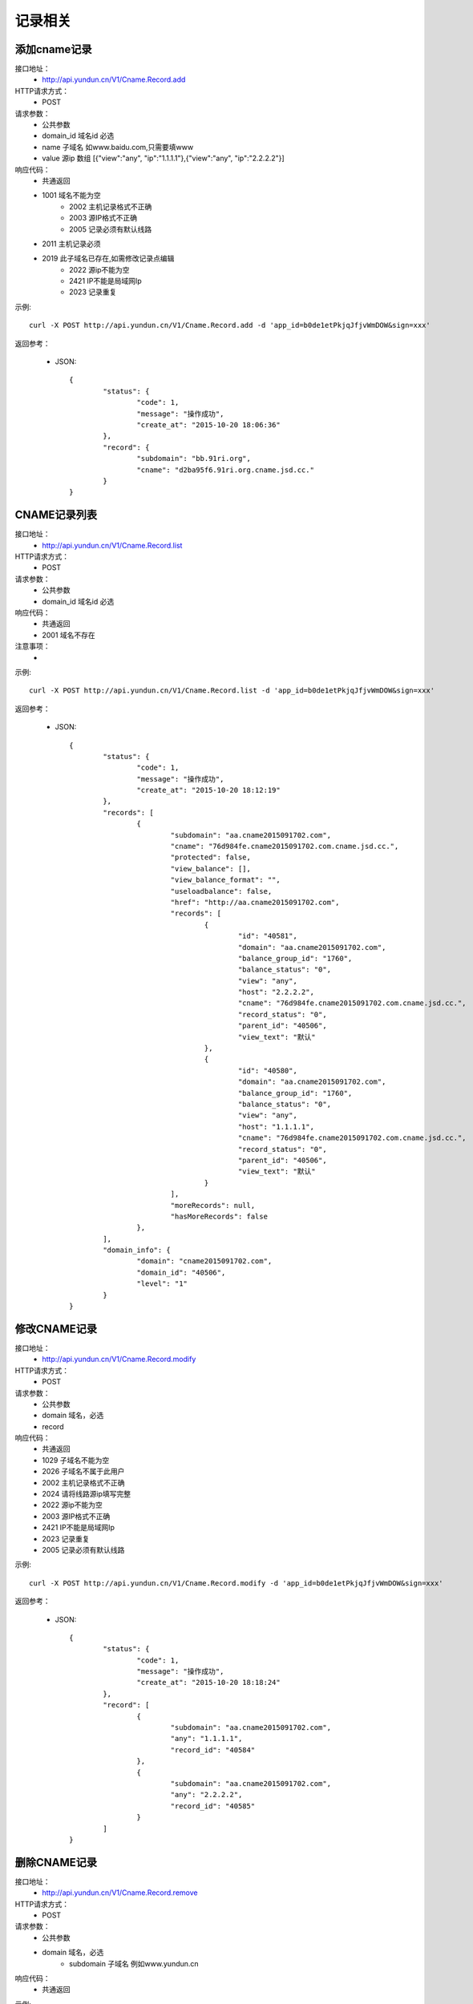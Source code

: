 记录相关
========

.. _Cname.Record.add:

添加cname记录
--------------------
接口地址：
    * http://api.yundun.cn/V1/Cname.Record.add
HTTP请求方式：
    * POST
请求参数：
    * 公共参数
    * domain_id  域名id 必选
    * name 子域名 如www.baidu.com,只需要填www
    * value  源ip  数组 [{"view":"any", "ip":"1.1.1.1"},{"view":"any", "ip":"2.2.2.2"}]
响应代码：
    * 共通返回
    * 1001 域名不能为空
	* 2002 主机记录格式不正确
	* 2003 源IP格式不正确
	* 2005 记录必须有默认线路
    * 2011 主机记录必须
    * 2019 此子域名已存在,如需修改记录点编辑
	* 2022 源ip不能为空
	* 2421 IP不能是局域网Ip
	* 2023 记录重复
	

示例::

    curl -X POST http://api.yundun.cn/V1/Cname.Record.add -d 'app_id=b0de1etPkjqJfjvWmDOW&sign=xxx'
    
返回参考：

    * JSON::

	{
		"status": {
			"code": 1,
			"message": "操作成功",
			"create_at": "2015-10-20 18:06:36"
		},
		"record": {
			"subdomain": "bb.91ri.org",
			"cname": "d2ba95f6.91ri.org.cname.jsd.cc."
		}
	}

.. _Cname.Record.list:

CNAME记录列表
------------------------
接口地址：
    * http://api.yundun.cn/V1/Cname.Record.list
HTTP请求方式：
    * POST
请求参数：
    * 公共参数
    * domain_id 域名id 必选
响应代码：
    * 共通返回
    * 2001 域名不存在

注意事项：
    * 

示例::

     curl -X POST http://api.yundun.cn/V1/Cname.Record.list -d 'app_id=b0de1etPkjqJfjvWmDOW&sign=xxx'
    
返回参考：

    * JSON::

		{
			"status": {
				"code": 1,
				"message": "操作成功",
				"create_at": "2015-10-20 18:12:19"
			},
			"records": [
				{
					"subdomain": "aa.cname2015091702.com",
					"cname": "76d984fe.cname2015091702.com.cname.jsd.cc.",
					"protected": false,
					"view_balance": [],
					"view_balance_format": "",
					"useloadbalance": false,
					"href": "http://aa.cname2015091702.com",
					"records": [
						{
							"id": "40581",
							"domain": "aa.cname2015091702.com",
							"balance_group_id": "1760",
							"balance_status": "0",
							"view": "any",
							"host": "2.2.2.2",
							"cname": "76d984fe.cname2015091702.com.cname.jsd.cc.",
							"record_status": "0",
							"parent_id": "40506",
							"view_text": "默认"
						},
						{
							"id": "40580",
							"domain": "aa.cname2015091702.com",
							"balance_group_id": "1760",
							"balance_status": "0",
							"view": "any",
							"host": "1.1.1.1",
							"cname": "76d984fe.cname2015091702.com.cname.jsd.cc.",
							"record_status": "0",
							"parent_id": "40506",
							"view_text": "默认"
						}
					],
					"moreRecords": null,
					"hasMoreRecords": false
				},
			],
			"domain_info": {
				"domain": "cname2015091702.com",
				"domain_id": "40506",
				"level": "1"
			}
		}

.. _Cname.Record.modify:

修改CNAME记录
-------------------------
接口地址：
    *  http://api.yundun.cn/V1/Cname.Record.modify
HTTP请求方式：
    * POST
请求参数：
    * 公共参数
    * domain 域名，必选
    * record 
响应代码：
    * 共通返回
    * 1029 子域名不能为空
    * 2026 子域名不属于此用户
    * 2002 主机记录格式不正确
    * 2024 请将线路源ip填写完整
    * 2022 源ip不能为空
    * 2003 源IP格式不正确
    * 2421 IP不能是局域网Ip
    * 2023 记录重复
    * 2005 记录必须有默认线路	

示例::

    curl -X POST http://api.yundun.cn/V1/Cname.Record.modify -d 'app_id=b0de1etPkjqJfjvWmDOW&sign=xxx'
   
返回参考：

    * JSON::

	{
		"status": {
			"code": 1,
			"message": "操作成功",
			"create_at": "2015-10-20 18:18:24"
		},
		"record": [
			{
				"subdomain": "aa.cname2015091702.com",
				"any": "1.1.1.1",
				"record_id": "40584"
			},
			{
				"subdomain": "aa.cname2015091702.com",
				"any": "2.2.2.2",
				"record_id": "40585"
			}
		]
	}

.. _Cname.Record.remove:

删除CNAME记录
--------------------------
接口地址：
    *  http://api.yundun.cn/V1/Cname.Record.remove
HTTP请求方式：
    * POST
请求参数：
    * 公共参数
    * domain 域名，必选
	* subdomain 子域名 例如www.yundun.cn
响应代码：
    * 共通返回
    

示例::

    curl -X POST http://api.yundun.cn/V1/Cname.Record.remove -d 'app_id=b0de1etPkjqJfjvWmDOW&sign=xxx'
    
返回参考：

    * JSON::

        {
            "status": {
                "code":"1",
                "message":"操作成功",
                "created_at":"2013-05-30 15:39:05"
            }
        }

